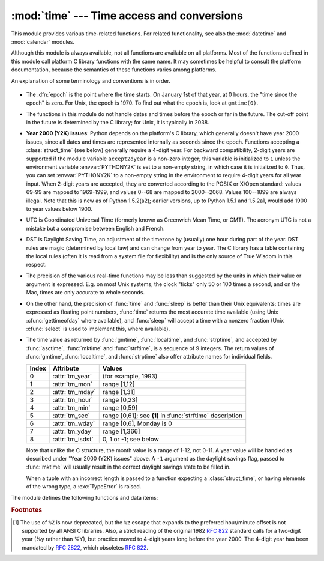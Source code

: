 
:mod:`time` --- Time access and conversions
===========================================

.. module:: time
   :synopsis: Time access and conversions.


This module provides various time-related functions. For related
functionality, see also the :mod:`datetime` and :mod:`calendar` modules.

Although this module is always available,
not all functions are available on all platforms.  Most of the functions
defined in this module call platform C library functions with the same name.  It
may sometimes be helpful to consult the platform documentation, because the
semantics of these functions varies among platforms.

An explanation of some terminology and conventions is in order.

  .. index:: single: epoch

* The :dfn:`epoch` is the point where the time starts.  On January 1st of that
  year, at 0 hours, the "time since the epoch" is zero.  For Unix, the epoch is
  1970.  To find out what the epoch is, look at ``gmtime(0)``.

  .. index:: single: Year 2038

* The functions in this module do not handle dates and times before the epoch or
  far in the future.  The cut-off point in the future is determined by the C
  library; for Unix, it is typically in 2038.

  .. index::
     single: Year 2000
     single: Y2K

* **Year 2000 (Y2K) issues**:  Python depends on the platform's C library, which
  generally doesn't have year 2000 issues, since all dates and times are
  represented internally as seconds since the epoch.  Functions accepting a
  :class:`struct_time` (see below) generally require a 4-digit year.  For backward
  compatibility, 2-digit years are supported if the module variable
  ``accept2dyear`` is a non-zero integer; this variable is initialized to ``1``
  unless the environment variable :envvar:`PYTHONY2K` is set to a non-empty
  string, in which case it is initialized to ``0``.  Thus, you can set
  :envvar:`PYTHONY2K` to a non-empty string in the environment to require 4-digit
  years for all year input.  When 2-digit years are accepted, they are converted
  according to the POSIX or X/Open standard: values 69-99 are mapped to 1969-1999,
  and values 0--68 are mapped to 2000--2068. Values 100--1899 are always illegal.
  Note that this is new as of Python 1.5.2(a2); earlier versions, up to Python
  1.5.1 and 1.5.2a1, would add 1900 to year values below 1900.

  .. index::
     single: UTC
     single: Coordinated Universal Time
     single: Greenwich Mean Time

* UTC is Coordinated Universal Time (formerly known as Greenwich Mean Time, or
  GMT).  The acronym UTC is not a mistake but a compromise between English and
  French.

  .. index:: single: Daylight Saving Time

* DST is Daylight Saving Time, an adjustment of the timezone by (usually) one
  hour during part of the year.  DST rules are magic (determined by local law) and
  can change from year to year.  The C library has a table containing the local
  rules (often it is read from a system file for flexibility) and is the only
  source of True Wisdom in this respect.

* The precision of the various real-time functions may be less than suggested by
  the units in which their value or argument is expressed. E.g. on most Unix
  systems, the clock "ticks" only 50 or 100 times a second, and on the Mac, times
  are only accurate to whole seconds.

* On the other hand, the precision of :func:`time` and :func:`sleep` is better
  than their Unix equivalents: times are expressed as floating point numbers,
  :func:`time` returns the most accurate time available (using Unix
  :cfunc:`gettimeofday` where available), and :func:`sleep` will accept a time
  with a nonzero fraction (Unix :cfunc:`select` is used to implement this, where
  available).

* The time value as returned by :func:`gmtime`, :func:`localtime`, and
  :func:`strptime`, and accepted by :func:`asctime`, :func:`mktime` and
  :func:`strftime`, is a sequence of 9 integers.  The return values of
  :func:`gmtime`, :func:`localtime`, and :func:`strptime` also offer attribute
  names for individual fields.

  +-------+------------------+------------------------------+
  | Index | Attribute        | Values                       |
  +=======+==================+==============================+
  | 0     | :attr:`tm_year`  | (for example, 1993)          |
  +-------+------------------+------------------------------+
  | 1     | :attr:`tm_mon`   | range [1,12]                 |
  +-------+------------------+------------------------------+
  | 2     | :attr:`tm_mday`  | range [1,31]                 |
  +-------+------------------+------------------------------+
  | 3     | :attr:`tm_hour`  | range [0,23]                 |
  +-------+------------------+------------------------------+
  | 4     | :attr:`tm_min`   | range [0,59]                 |
  +-------+------------------+------------------------------+
  | 5     | :attr:`tm_sec`   | range [0,61]; see **(1)** in |
  |       |                  | :func:`strftime` description |
  +-------+------------------+------------------------------+
  | 6     | :attr:`tm_wday`  | range [0,6], Monday is 0     |
  +-------+------------------+------------------------------+
  | 7     | :attr:`tm_yday`  | range [1,366]                |
  +-------+------------------+------------------------------+
  | 8     | :attr:`tm_isdst` | 0, 1 or -1; see below        |
  +-------+------------------+------------------------------+

  Note that unlike the C structure, the month value is a range of 1-12, not 0-11.
  A year value will be handled as described under "Year 2000 (Y2K) issues" above.
  A ``-1`` argument as the daylight savings flag, passed to :func:`mktime` will
  usually result in the correct daylight savings state to be filled in.

  When a tuple with an incorrect length is passed to a function expecting a
  :class:`struct_time`, or having elements of the wrong type, a :exc:`TypeError`
  is raised.

  .. versionchanged:: 2.2
     The time value sequence was changed from a tuple to a :class:`struct_time`, with
     the addition of attribute names for the fields.

The module defines the following functions and data items:


.. data:: accept2dyear

   Boolean value indicating whether two-digit year values will be accepted.  This
   is true by default, but will be set to false if the environment variable
   :envvar:`PYTHONY2K` has been set to a non-empty string.  It may also be modified
   at run time.


.. data:: altzone

   The offset of the local DST timezone, in seconds west of UTC, if one is defined.
   This is negative if the local DST timezone is east of UTC (as in Western Europe,
   including the UK).  Only use this if ``daylight`` is nonzero.


.. function:: asctime([t])

   Convert a tuple or :class:`struct_time` representing a time as returned by
   :func:`gmtime` or :func:`localtime` to a 24-character string of the following
   form: ``'Sun Jun 20 23:21:05 1993'``.  If *t* is not provided, the current time
   as returned by :func:`localtime` is used. Locale information is not used by
   :func:`asctime`.

   .. note::

      Unlike the C function of the same name, there is no trailing newline.

   .. versionchanged:: 2.1
      Allowed *t* to be omitted.


.. function:: clock()

   .. index::
      single: CPU time
      single: processor time
      single: benchmarking

   On Unix, return the current processor time as a floating point number expressed
   in seconds.  The precision, and in fact the very definition of the meaning of
   "processor time", depends on that of the C function of the same name, but in any
   case, this is the function to use for benchmarking Python or timing algorithms.

   On Windows, this function returns wall-clock seconds elapsed since the first
   call to this function, as a floating point number, based on the Win32 function
   :cfunc:`QueryPerformanceCounter`. The resolution is typically better than one
   microsecond.


.. function:: ctime([secs])

   Convert a time expressed in seconds since the epoch to a string representing
   local time. If *secs* is not provided or :const:`None`, the current time as
   returned by :func:`time` is used.  ``ctime(secs)`` is equivalent to
   ``asctime(localtime(secs))``. Locale information is not used by :func:`ctime`.

   .. versionchanged:: 2.1
      Allowed *secs* to be omitted.

   .. versionchanged:: 2.4
      If *secs* is :const:`None`, the current time is used.


.. data:: daylight

   Nonzero if a DST timezone is defined.


.. function:: gmtime([secs])

   Convert a time expressed in seconds since the epoch to a :class:`struct_time` in
   UTC in which the dst flag is always zero.  If *secs* is not provided or
   :const:`None`, the current time as returned by :func:`time` is used.  Fractions
   of a second are ignored.  See above for a description of the
   :class:`struct_time` object. See :func:`calendar.timegm` for the inverse of this
   function.

   .. versionchanged:: 2.1
      Allowed *secs* to be omitted.

   .. versionchanged:: 2.4
      If *secs* is :const:`None`, the current time is used.


.. function:: localtime([secs])

   Like :func:`gmtime` but converts to local time.  If *secs* is not provided or
   :const:`None`, the current time as returned by :func:`time` is used.  The dst
   flag is set to ``1`` when DST applies to the given time.

   .. versionchanged:: 2.1
      Allowed *secs* to be omitted.

   .. versionchanged:: 2.4
      If *secs* is :const:`None`, the current time is used.


.. function:: mktime(t)

   This is the inverse function of :func:`localtime`.  Its argument is the
   :class:`struct_time` or full 9-tuple (since the dst flag is needed; use ``-1``
   as the dst flag if it is unknown) which expresses the time in *local* time, not
   UTC.  It returns a floating point number, for compatibility with :func:`time`.
   If the input value cannot be represented as a valid time, either
   :exc:`OverflowError` or :exc:`ValueError` will be raised (which depends on
   whether the invalid value is caught by Python or the underlying C libraries).
   The earliest date for which it can generate a time is platform-dependent.


.. function:: sleep(secs)

   Suspend execution for the given number of seconds.  The argument may be a
   floating point number to indicate a more precise sleep time. The actual
   suspension time may be less than that requested because any caught signal will
   terminate the :func:`sleep` following execution of that signal's catching
   routine.  Also, the suspension time may be longer than requested by an arbitrary
   amount because of the scheduling of other activity in the system.


.. function:: strftime(format[, t])

   Convert a tuple or :class:`struct_time` representing a time as returned by
   :func:`gmtime` or :func:`localtime` to a string as specified by the *format*
   argument.  If *t* is not provided, the current time as returned by
   :func:`localtime` is used.  *format* must be a string.  :exc:`ValueError` is
   raised if any field in *t* is outside of the allowed range.

   .. versionchanged:: 2.1
      Allowed *t* to be omitted.

   .. versionchanged:: 2.4
      :exc:`ValueError` raised if a field in *t* is out of range.

   .. versionchanged:: 2.5
      0 is now a legal argument for any position in the time tuple; if it is normally
      illegal the value is forced to a correct one..

   The following directives can be embedded in the *format* string. They are shown
   without the optional field width and precision specification, and are replaced
   by the indicated characters in the :func:`strftime` result:

   +-----------+--------------------------------+-------+
   | Directive | Meaning                        | Notes |
   +===========+================================+=======+
   | ``%a``    | Locale's abbreviated weekday   |       |
   |           | name.                          |       |
   +-----------+--------------------------------+-------+
   | ``%A``    | Locale's full weekday name.    |       |
   +-----------+--------------------------------+-------+
   | ``%b``    | Locale's abbreviated month     |       |
   |           | name.                          |       |
   +-----------+--------------------------------+-------+
   | ``%B``    | Locale's full month name.      |       |
   +-----------+--------------------------------+-------+
   | ``%c``    | Locale's appropriate date and  |       |
   |           | time representation.           |       |
   +-----------+--------------------------------+-------+
   | ``%d``    | Day of the month as a decimal  |       |
   |           | number [01,31].                |       |
   +-----------+--------------------------------+-------+
   | ``%H``    | Hour (24-hour clock) as a      |       |
   |           | decimal number [00,23].        |       |
   +-----------+--------------------------------+-------+
   | ``%I``    | Hour (12-hour clock) as a      |       |
   |           | decimal number [01,12].        |       |
   +-----------+--------------------------------+-------+
   | ``%j``    | Day of the year as a decimal   |       |
   |           | number [001,366].              |       |
   +-----------+--------------------------------+-------+
   | ``%m``    | Month as a decimal number      |       |
   |           | [01,12].                       |       |
   +-----------+--------------------------------+-------+
   | ``%M``    | Minute as a decimal number     |       |
   |           | [00,59].                       |       |
   +-----------+--------------------------------+-------+
   | ``%p``    | Locale's equivalent of either  | \(1)  |
   |           | AM or PM.                      |       |
   +-----------+--------------------------------+-------+
   | ``%S``    | Second as a decimal number     | \(2)  |
   |           | [00,61].                       |       |
   +-----------+--------------------------------+-------+
   | ``%U``    | Week number of the year        | \(3)  |
   |           | (Sunday as the first day of    |       |
   |           | the week) as a decimal number  |       |
   |           | [00,53].  All days in a new    |       |
   |           | year preceding the first       |       |
   |           | Sunday are considered to be in |       |
   |           | week 0.                        |       |
   +-----------+--------------------------------+-------+
   | ``%w``    | Weekday as a decimal number    |       |
   |           | [0(Sunday),6].                 |       |
   +-----------+--------------------------------+-------+
   | ``%W``    | Week number of the year        | \(3)  |
   |           | (Monday as the first day of    |       |
   |           | the week) as a decimal number  |       |
   |           | [00,53].  All days in a new    |       |
   |           | year preceding the first       |       |
   |           | Monday are considered to be in |       |
   |           | week 0.                        |       |
   +-----------+--------------------------------+-------+
   | ``%x``    | Locale's appropriate date      |       |
   |           | representation.                |       |
   +-----------+--------------------------------+-------+
   | ``%X``    | Locale's appropriate time      |       |
   |           | representation.                |       |
   +-----------+--------------------------------+-------+
   | ``%y``    | Year without century as a      |       |
   |           | decimal number [00,99].        |       |
   +-----------+--------------------------------+-------+
   | ``%Y``    | Year with century as a decimal |       |
   |           | number.                        |       |
   +-----------+--------------------------------+-------+
   | ``%Z``    | Time zone name (no characters  |       |
   |           | if no time zone exists).       |       |
   +-----------+--------------------------------+-------+
   | ``%%``    | A literal ``'%'`` character.   |       |
   +-----------+--------------------------------+-------+

   Notes:

   (1)
      When used with the :func:`strptime` function, the ``%p`` directive only affects
      the output hour field if the ``%I`` directive is used to parse the hour.

   (2)
      The range really is ``0`` to ``61``; this accounts for leap seconds and the
      (very rare) double leap seconds.

   (3)
      When used with the :func:`strptime` function, ``%U`` and ``%W`` are only used in
      calculations when the day of the week and the year are specified.

   Here is an example, a format for dates compatible with that specified  in the
   :rfc:`2822` Internet email standard.  [#]_ ::

      >>> from time import gmtime, strftime
      >>> strftime("%a, %d %b %Y %H:%M:%S +0000", gmtime())
      'Thu, 28 Jun 2001 14:17:15 +0000'

   Additional directives may be supported on certain platforms, but only the ones
   listed here have a meaning standardized by ANSI C.

   On some platforms, an optional field width and precision specification can
   immediately follow the initial ``'%'`` of a directive in the following order;
   this is also not portable. The field width is normally 2 except for ``%j`` where
   it is 3.


.. function:: strptime(string[, format])

   Parse a string representing a time according to a format.  The return  value is
   a :class:`struct_time` as returned by :func:`gmtime` or :func:`localtime`.

   The *format* parameter uses the same directives as those used by
   :func:`strftime`; it defaults to ``"%a %b %d %H:%M:%S %Y"`` which matches the
   formatting returned by :func:`ctime`. If *string* cannot be parsed according to
   *format*, or if it has excess data after parsing, :exc:`ValueError` is raised.
   The default values used to fill in any missing data when more accurate values
   cannot be inferred are ``(1900, 1, 1, 0, 0, 0, 0, 1, -1)``.

   For example::

      >>> import time
      >>> time.strptime("30 Nov 00", "%d %b %y")
      (2000, 11, 30, 0, 0, 0, 3, 335, -1)

   Support for the ``%Z`` directive is based on the values contained in ``tzname``
   and whether ``daylight`` is true.  Because of this, it is platform-specific
   except for recognizing UTC and GMT which are always known (and are considered to
   be non-daylight savings timezones).

   Only the directives specified in the documentation are supported.  Because
   ``strftime()`` is implemented per platform it can sometimes offer more
   directives than those listed.  But ``strptime()`` is independent of any platform
   and thus does not necessarily support all directives available that are not
   documented as supported.


.. data:: struct_time

   The type of the time value sequence returned by :func:`gmtime`,
   :func:`localtime`, and :func:`strptime`.

   .. versionadded:: 2.2


.. function:: time()

   Return the time as a floating point number expressed in seconds since the epoch,
   in UTC.  Note that even though the time is always returned as a floating point
   number, not all systems provide time with a better precision than 1 second.
   While this function normally returns non-decreasing values, it can return a
   lower value than a previous call if the system clock has been set back between
   the two calls.


.. data:: timezone

   The offset of the local (non-DST) timezone, in seconds west of UTC (negative in
   most of Western Europe, positive in the US, zero in the UK).


.. data:: tzname

   A tuple of two strings: the first is the name of the local non-DST timezone, the
   second is the name of the local DST timezone.  If no DST timezone is defined,
   the second string should not be used.


.. function:: tzset()

   Resets the time conversion rules used by the library routines. The environment
   variable :envvar:`TZ` specifies how this is done.

   .. versionadded:: 2.3

   Availability: Unix.

   .. note::

      Although in many cases, changing the :envvar:`TZ` environment variable may
      affect the output of functions like :func:`localtime` without calling
      :func:`tzset`, this behavior should not be relied on.

      The :envvar:`TZ` environment variable should contain no whitespace.

   The standard format of the :envvar:`TZ` environment variable is (whitespace
   added for clarity)::

      std offset [dst [offset [,start[/time], end[/time]]]]

   Where the components are:

   ``std`` and ``dst``
      Three or more alphanumerics giving the timezone abbreviations. These will be
      propagated into time.tzname

   ``offset``
      The offset has the form: ``± hh[:mm[:ss]]``. This indicates the value
      added the local time to arrive at UTC.  If preceded by a '-', the timezone
      is east of the Prime Meridian; otherwise, it is west. If no offset follows
      dst, summer time is assumed to be one hour ahead of standard time.

   ``start[/time], end[/time]``
      Indicates when to change to and back from DST. The format of the
      start and end dates are one of the following:

      :samp:`J{n}`
         The Julian day *n* (1 <= *n* <= 365). Leap days are not counted, so in
         all years February 28 is day 59 and March 1 is day 60.

      :samp:`{n}`
         The zero-based Julian day (0 <= *n* <= 365). Leap days are counted, and
         it is possible to refer to February 29.

      :samp:`M{m}.{n}.{d}`
         The *d*'th day (0 <= *d* <= 6) or week *n* of month *m* of the year (1
         <= *n* <= 5, 1 <= *m* <= 12, where week 5 means "the last *d* day in
         month *m*" which may occur in either the fourth or the fifth
         week). Week 1 is the first week in which the *d*'th day occurs. Day
         zero is Sunday.

      ``time`` has the same format as ``offset`` except that no leading sign
      ('-' or '+') is allowed. The default, if time is not given, is 02:00:00.

   ::

      >>> os.environ['TZ'] = 'EST+05EDT,M4.1.0,M10.5.0'
      >>> time.tzset()
      >>> time.strftime('%X %x %Z')
      '02:07:36 05/08/03 EDT'
      >>> os.environ['TZ'] = 'AEST-10AEDT-11,M10.5.0,M3.5.0'
      >>> time.tzset()
      >>> time.strftime('%X %x %Z')
      '16:08:12 05/08/03 AEST'

   On many Unix systems (including \*BSD, Linux, Solaris, and Darwin), it is more
   convenient to use the system's zoneinfo (:manpage:`tzfile(5)`)  database to
   specify the timezone rules. To do this, set the  :envvar:`TZ` environment
   variable to the path of the required timezone  datafile, relative to the root of
   the systems 'zoneinfo' timezone database, usually located at
   :file:`/usr/share/zoneinfo`. For example,  ``'US/Eastern'``,
   ``'Australia/Melbourne'``, ``'Egypt'`` or  ``'Europe/Amsterdam'``. ::

      >>> os.environ['TZ'] = 'US/Eastern'
      >>> time.tzset()
      >>> time.tzname
      ('EST', 'EDT')
      >>> os.environ['TZ'] = 'Egypt'
      >>> time.tzset()
      >>> time.tzname
      ('EET', 'EEST')


.. seealso::

   Module :mod:`datetime`
      More object-oriented interface to dates and times.

   Module :mod:`locale`
      Internationalization services.  The locale settings can affect the return values
      for some of  the functions in the :mod:`time` module.

   Module :mod:`calendar`
      General calendar-related functions.   :func:`timegm` is the inverse of
      :func:`gmtime` from this module.

.. rubric:: Footnotes

.. [#] The use of ``%Z`` is now deprecated, but the ``%z`` escape that expands to the
   preferred  hour/minute offset is not supported by all ANSI C libraries. Also, a
   strict reading of the original 1982 :rfc:`822` standard calls for a two-digit
   year (%y rather than %Y), but practice moved to 4-digit years long before the
   year 2000.  The 4-digit year has been mandated by :rfc:`2822`, which obsoletes
   :rfc:`822`.

